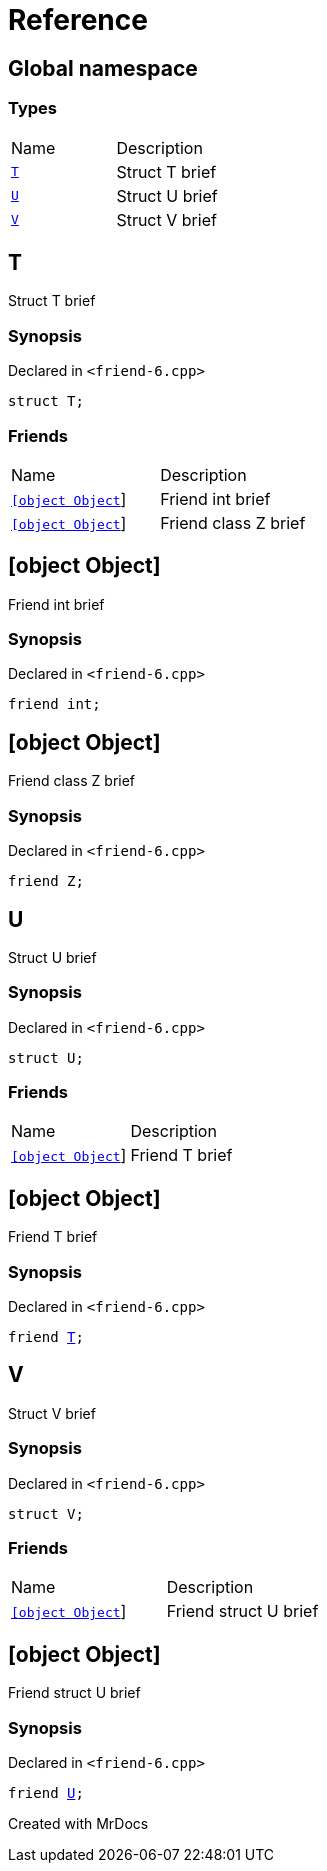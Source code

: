 = Reference
:mrdocs:

[#index]

== Global namespace

===  Types
[cols=2,separator=¦]
|===
¦Name ¦Description
¦xref:T.adoc[`T`]  ¦

Struct T brief

¦xref:U.adoc[`U`]  ¦

Struct U brief

¦xref:V.adoc[`V`]  ¦

Struct V brief

|===


[#T]

== T


Struct T brief


=== Synopsis

Declared in `<friend-6.cpp>`

[source,cpp,subs="verbatim,macros,-callouts"]
----
struct T;
----

===  Friends
[cols=2,separator=¦]
|===
¦Name ¦Description
¦xref:T/08friend-04ce.adoc[`[object Object]`]  ¦

Friend int brief

¦xref:T/08friend-04cb.adoc[`[object Object]`]  ¦

Friend class Z brief

|===



:relfileprefix: ../
[#T-08friend-04ce]

== [object Object]


Friend int brief


=== Synopsis

Declared in `<friend-6.cpp>`

[source,cpp,subs="verbatim,macros,-callouts"]
----
friend int;
----


:relfileprefix: ../
[#T-08friend-04cb]

== [object Object]


Friend class Z brief


=== Synopsis

Declared in `<friend-6.cpp>`

[source,cpp,subs="verbatim,macros,-callouts"]
----
friend Z;
----



[#U]

== U


Struct U brief


=== Synopsis

Declared in `<friend-6.cpp>`

[source,cpp,subs="verbatim,macros,-callouts"]
----
struct U;
----

===  Friends
[cols=2,separator=¦]
|===
¦Name ¦Description
¦xref:U/08friend.adoc[`[object Object]`]  ¦

Friend T brief

|===



:relfileprefix: ../
[#U-08friend]

== [object Object]


Friend T brief


=== Synopsis

Declared in `<friend-6.cpp>`

[source,cpp,subs="verbatim,macros,-callouts"]
----
friend xref:T.adoc[T];
----



[#V]

== V


Struct V brief


=== Synopsis

Declared in `<friend-6.cpp>`

[source,cpp,subs="verbatim,macros,-callouts"]
----
struct V;
----

===  Friends
[cols=2,separator=¦]
|===
¦Name ¦Description
¦xref:V/08friend.adoc[`[object Object]`]  ¦

Friend struct U brief

|===



:relfileprefix: ../
[#V-08friend]

== [object Object]


Friend struct U brief


=== Synopsis

Declared in `<friend-6.cpp>`

[source,cpp,subs="verbatim,macros,-callouts"]
----
friend xref:U.adoc[U];
----



Created with MrDocs
